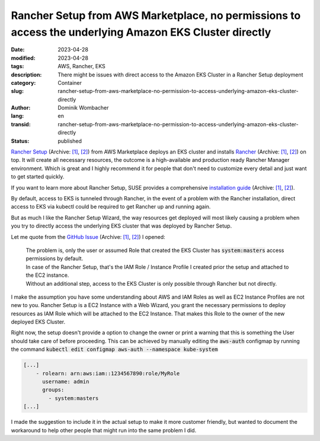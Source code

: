 .. SPDX-FileCopyrightText: 2023 Dominik Wombacher <dominik@wombacher.cc>
..
.. SPDX-License-Identifier: CC-BY-SA-4.0

Rancher Setup from AWS Marketplace, no permissions to access the underlying Amazon EKS Cluster directly
#######################################################################################################

:date: 2023-04-28
:modified: 2023-04-28
:tags: AWS, Rancher, EKS
:description: There might be issues with direct access to the Amazon EKS Cluster in a Rancher Setup deployment
:category: Container
:slug: rancher-setup-from-aws-marketplace-no-permission-to-access-underlying-amazon-eks-cluster-directly
:author: Dominik Wombacher
:lang: en
:transid: rancher-setup-from-aws-marketplace-no-permission-to-access-underlying-amazon-eks-cluster-directly 
:status: published

`Rancher Setup <https://aws.amazon.com/marketplace/pp/prodview-go7ent7goo5ae>`__
(Archive: `[1] <https://web.archive.org/web/20230713090231/https://aws.amazon.com/marketplace/pp/prodview-go7ent7goo5ae>`__,
`[2] <https://archive.today/2023.07.13-090237/https://aws.amazon.com/marketplace/pp/prodview-go7ent7goo5ae>`__) 
from AWS Marketplace deploys an EKS cluster and installs `Rancher <https://www.rancher.com/products/rancher>`__
(Archive: `[1] <https://web.archive.org/web/20230713093613/https://www.rancher.com/products/rancher>`__, 
`[2] <https://archive.today/2023.07.13-093617/https://www.rancher.com/products/rancher>`__) on top. 
It will create all necessary resources, the outcome is a high-available and production 
ready Rancher Manager environment. Which is great and I highly recommend it for people that 
don't need to customize every detail and just want to get started quickly.

If you want to learn more about Rancher Setup, SUSE provides a comprehensive 
`installation guide <https://documentation.suse.com/trd/kubernetes/single-html/gs_rancher_aws-marketplace/>`__ 
(Archive: `[1] <https://web.archive.org/web/20230713095305/https://documentation.suse.com/trd/kubernetes/single-html/gs_rancher_aws-marketplace/#id-upgrade-to-latest-version>`__,
`[2] <https://archive.today/2023.07.13-095312/https://documentation.suse.com/trd/kubernetes/single-html/gs_rancher_aws-marketplace/%23id-upgrade-to-latest-version>`__).

By default, access to EKS is tunneled through Rancher, in the event of a problem with the Rancher 
installation, direct access to EKS via kubectl could be required to get Rancher up and running again. 

But as much I like the Rancher Setup Wizard, the way resources get deployed will most likely causing a problem 
when you try to directly access the underlying EKS cluster that was deployed by Rancher Setup.

Let me quote from the `GitHub Issue <https://github.com/SUSE-Enceladus/suse-rancher-setup/issues/217>`__
(Archive: `[1] <https://web.archive.org/web/20230713091405/https://github.com/SUSE-Enceladus/suse-rancher-setup/issues/217>`__,
`[2] <https://archive.today/2023.07.13-091412/https://github.com/SUSE-Enceladus/suse-rancher-setup/issues/217>`__) I opened:

  | The problem is, only the user or assumed Role that created the EKS Cluster has :code:`system:masters` access permissions by default. 
  | In case of the Rancher Setup, that's the IAM Role / Instance Profile I created prior the setup and attached to the EC2 instance. 
  | Without an additional step, access to the EKS Cluster is only possible through Rancher but not directly.

I make the assumption you have some understanding about AWS and IAM Roles as well as EC2 Instance Profiles are not new to you.  
Rancher Setup is a EC2 Instance with a Web Wizard, you grant the necessary permissions to deploy resources as IAM Role which 
will be attached to the EC2 Instance. That makes this Role to the owner of the new deployed EKS Cluster.

Right now, the setup doesn't provide a option to change the owner or print a warning that this is something the 
User should take care of before proceeding. This can be achieved by manually editing the :code:`aws-auth` configmap 
by running the command :code:`kubectl edit configmap aws-auth --namespace kube-system`

.. code-block:: yaml

  [...]
      - rolearn: arn:aws:iam::1234567890:role/MyRole
        username: admin
        groups:
          - system:masters
  [...]

I made the suggestion to include it in the actual setup to make it more customer friendly, 
but wanted to document the workaround to help other people that might run into the same problem I did.

